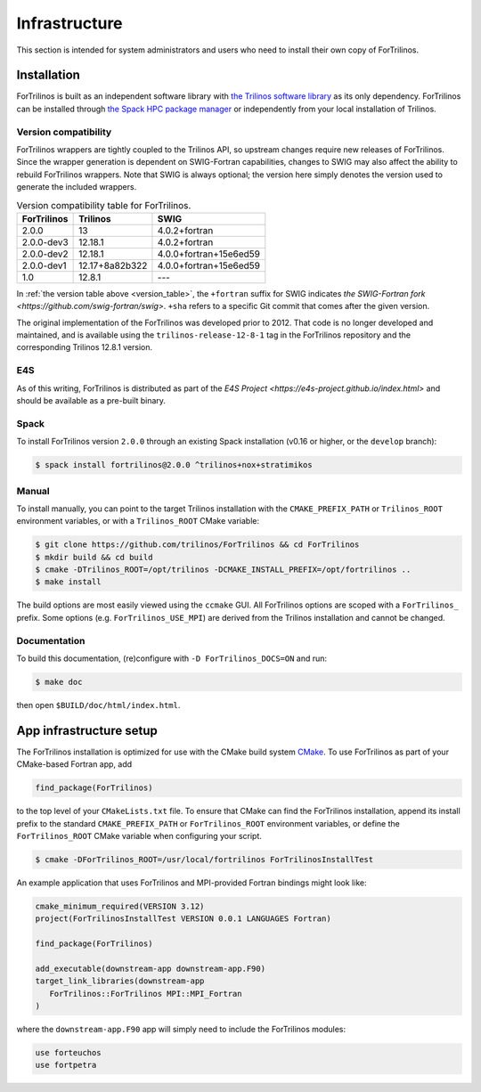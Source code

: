 **************
Infrastructure
**************

This section is intended for system administrators and users who need to
install their own copy of ForTrilinos.

.. _install_fortrilinos:

Installation
============

ForTrilinos is built as an independent software library with `the
Trilinos software library <https://trilinos.github.io/index.html>`_ as
its only dependency. ForTrilinos can be installed through `the Spack HPC
package manager <https://spack.readthedocs.io/en/latest/>`_ or
independently from your local installation of Trilinos.

.. _version:

Version compatibility
---------------------

ForTrilinos wrappers are tightly coupled to the Trilinos API, so upstream
changes require new releases of ForTrilinos. Since the wrapper generation is
dependent on SWIG-Fortran capabilities, changes to SWIG may also affect the
ability to rebuild ForTrilinos wrappers. Note that SWIG is always optional;
the version here simply denotes the version used to generate the included
wrappers.

.. _version_table:

.. table:: Version compatibility table for ForTrilinos.

   ===========  ============== ======================
   ForTrilinos  Trilinos       SWIG
   ===========  ============== ======================
   2.0.0        13             4.0.2+fortran
   2.0.0-dev3   12.18.1        4.0.2+fortran
   2.0.0-dev2   12.18.1        4.0.0+fortran+15e6ed59
   2.0.0-dev1   12.17+8a82b322 4.0.0+fortran+15e6ed59
   1.0          12.8.1         ---
   ===========  ============== ======================

In :ref:`the version table above <version_table>`, the ``+fortran`` suffix for
SWIG indicates `the SWIG-Fortran fork <https://github.com/swig-fortran/swig>`.
``+sha`` refers to a specific Git commit that comes after the given version.

The original implementation of the ForTrilinos was developed prior to 2012.
That code is no longer developed and maintained, and is available using the
``trilinos-release-12-8-1`` tag in the ForTrilinos repository and the
corresponding Trilinos 12.8.1 version.

E4S
---

As of this writing, ForTrilinos is distributed as part of the `E4S Project
<https://e4s-project.github.io/index.html>` and should be available as a
pre-built binary.

Spack
-----

To install ForTrilinos version ``2.0.0`` through an existing Spack
installation (v0.16 or higher, or the ``develop`` branch):

.. code:: console

   $ spack install fortrilinos@2.0.0 ^trilinos+nox+stratimikos

Manual
------

To install manually, you can point to the target Trilinos installation
with the ``CMAKE_PREFIX_PATH`` or ``Trilinos_ROOT`` environment
variables, or with a ``Trilinos_ROOT`` CMake variable:

.. code:: console

   $ git clone https://github.com/trilinos/ForTrilinos && cd ForTrilinos
   $ mkdir build && cd build
   $ cmake -DTrilinos_ROOT=/opt/trilinos -DCMAKE_INSTALL_PREFIX=/opt/fortrilinos ..
   $ make install

The build options are most easily viewed using the ``ccmake`` GUI. All
ForTrilinos options are scoped with a ``ForTrilinos_`` prefix. Some options
(e.g. ``ForTrilinos_USE_MPI``) are derived from the Trilinos installation and
cannot be changed.

Documentation
-------------

To build this documentation, (re)configure with ``-D ForTrilinos_DOCS=ON`` and
run:

.. code:: console

    $ make doc

then open ``$BUILD/doc/html/index.html``.

App infrastructure setup
========================

The ForTrilinos installation is optimized for use with the CMake build
system CMake_. To use ForTrilinos as part of your CMake-based Fortran
app, add

.. code:: cmake

   find_package(ForTrilinos)

to the top level of your ``CMakeLists.txt`` file. To ensure that CMake can find
the ForTrilinos installation, append its install prefix to the standard
``CMAKE_PREFIX_PATH`` or ``ForTrilinos_ROOT`` environment variables, or define
the ``ForTrilinos_ROOT`` CMake variable when configuring your script.

.. code:: console

   $ cmake -DForTrilinos_ROOT=/usr/local/fortrilinos ForTrilinosInstallTest

An example application that uses ForTrilinos and MPI-provided Fortran
bindings might look like:

.. code:: cmake

   cmake_minimum_required(VERSION 3.12)
   project(ForTrilinosInstallTest VERSION 0.0.1 LANGUAGES Fortran)

   find_package(ForTrilinos)

   add_executable(downstream-app downstream-app.F90)
   target_link_libraries(downstream-app
      ForTrilinos::ForTrilinos MPI::MPI_Fortran
   )

where the ``downstream-app.F90`` app will simply need to include the ForTrilinos
modules:

.. code:: fortran

   use forteuchos
   use fortpetra

.. _CMake : https://cmake.org
